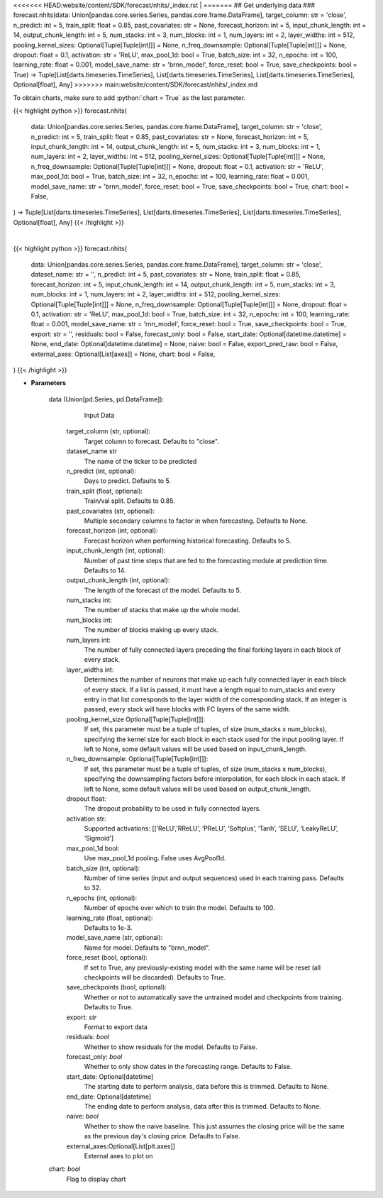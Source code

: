 .. role:: python(code)
    :language: python
    :class: highlight

<<<<<<< HEAD:website/content/SDK/forecast/nhits/_index.rst
|
=======
## Get underlying data 
### forecast.nhits(data: Union[pandas.core.series.Series, pandas.core.frame.DataFrame], target_column: str = 'close', n_predict: int = 5, train_split: float = 0.85, past_covariates: str = None, forecast_horizon: int = 5, input_chunk_length: int = 14, output_chunk_length: int = 5, num_stacks: int = 3, num_blocks: int = 1, num_layers: int = 2, layer_widths: int = 512, pooling_kernel_sizes: Optional[Tuple[Tuple[int]]] = None, n_freq_downsample: Optional[Tuple[Tuple[int]]] = None, dropout: float = 0.1, activation: str = 'ReLU', max_pool_1d: bool = True, batch_size: int = 32, n_epochs: int = 100, learning_rate: float = 0.001, model_save_name: str = 'brnn_model', force_reset: bool = True, save_checkpoints: bool = True) -> Tuple[List[darts.timeseries.TimeSeries], List[darts.timeseries.TimeSeries], List[darts.timeseries.TimeSeries], Optional[float], Any]
>>>>>>> main:website/content/SDK/forecast/nhits/_index.md

To obtain charts, make sure to add :python:`chart = True` as the last parameter.

.. raw:: html

    <h3>
    > Getting data
    </h3>

{{< highlight python >}}
forecast.nhits(
    data: Union[pandas.core.series.Series, pandas.core.frame.DataFrame],
    target_column: str = 'close',
    n_predict: int = 5,
    train_split: float = 0.85,
    past_covariates: str = None,
    forecast_horizon: int = 5,
    input_chunk_length: int = 14,
    output_chunk_length: int = 5,
    num_stacks: int = 3,
    num_blocks: int = 1,
    num_layers: int = 2,
    layer_widths: int = 512,
    pooling_kernel_sizes: Optional[Tuple[Tuple[int]]] = None,
    n_freq_downsample: Optional[Tuple[Tuple[int]]] = None,
    dropout: float = 0.1,
    activation: str = 'ReLU',
    max_pool_1d: bool = True,
    batch_size: int = 32,
    n_epochs: int = 100,
    learning_rate: float = 0.001,
    model_save_name: str = 'brnn_model',
    force_reset: bool = True,
    save_checkpoints: bool = True,
    chart: bool = False,
) -> Tuple[List[darts.timeseries.TimeSeries], List[darts.timeseries.TimeSeries], List[darts.timeseries.TimeSeries], Optional[float], Any]
{{< /highlight >}}

.. raw:: html

    <p>
    Performs Nhits forecasting

    Args:
        data (Union[pd.Series, pd.DataFrame]):
            Input Data
        target_column (str, optional):
            Target column to forecast. Defaults to "close".
        n_predict (int, optional):
            Days to predict. Defaults to 5.
        train_split (float, optional):
            Train/val split. Defaults to 0.85.
        past_covariates (str, optional):
            Multiple secondary columns to factor in when forecasting. Defaults to None.
        forecast_horizon (int, optional):
            Forecast horizon when performing historical forecasting. Defaults to 5.
        input_chunk_length (int, optional):
            Number of past time steps that are fed to the forecasting module at prediction time. Defaults to 14.
        output_chunk_length (int, optional):
            The length of the forecast of the model. Defaults to 5.
        num_stacks int:
            The number of stacks that make up the whole model.
        num_blocks int:
            The number of blocks making up every stack.
        num_layers int:
            The number of fully connected layers preceding the final forking layers in each block
            of every stack.
        layer_widths int:
            Determines the number of neurons that make up each fully connected layer in each
            block of every stack. If a list is passed, it must have a length equal to num_stacks
            and every entry in that list corresponds to the layer width of the corresponding stack.
            If an integer is passed, every stack will have blocks with FC layers of the same width.
        pooling_kernel_size Optional[Tuple[Tuple[int]]]:
            If set, this parameter must be a tuple of tuples, of size (num_stacks x num_blocks),
            specifying the kernel size for each block in each stack used for the input pooling
            layer. If left to None, some default values will be used based on input_chunk_length.
        n_freq_downsample: Optional[Tuple[Tuple[int]]]:
            If set, this parameter must be a tuple of tuples, of size (num_stacks x num_blocks),
            specifying the downsampling factors before interpolation, for each block in each stack.
            If left to None, some default values will be used based on output_chunk_length.
        dropout float:
             The dropout probability to be used in fully connected layers.
        activation str:
            Supported activations: [‘ReLU’,’RReLU’, ‘PReLU’, ‘Softplus’, ‘Tanh’, ‘SELU’, ‘LeakyReLU’, ‘Sigmoid’]
        max_pool_1d bool:
            Use max_pool_1d pooling. False uses AvgPool1d.
        batch_size (int, optional):
            Number of time series (input and output sequences) used in each training pass. Defaults to 32.
        n_epochs (int, optional):
            Number of epochs over which to train the model. Defaults to 100.
        learning_rate (float, optional):
            Defaults to 1e-3.
        model_save_name (str, optional):
            Name for model. Defaults to "brnn_model".
        force_reset (bool, optional):
            If set to True, any previously-existing model with the same name will be reset (all checkpoints will be
            discarded). Defaults to True.
        save_checkpoints (bool, optional):
            Whether or not to automatically save the untrained model and checkpoints from training. Defaults to True.

    Returns:
        list[TimeSeries]
            Adjusted Data series
        list[TimeSeries]
            Historical forecast by best RNN model
        list[TimeSeries]
            list of Predictions
        Optional[float]
            Mean average precision error
        Any
            Best BRNN Model
    </p>

|

.. raw:: html

    <h3>
    > Getting charts
    </h3>

{{< highlight python >}}
forecast.nhits(
    data: Union[pandas.core.series.Series, pandas.core.frame.DataFrame],
    target_column: str = 'close',
    dataset_name: str = '',
    n_predict: int = 5,
    past_covariates: str = None,
    train_split: float = 0.85,
    forecast_horizon: int = 5,
    input_chunk_length: int = 14,
    output_chunk_length: int = 5,
    num_stacks: int = 3,
    num_blocks: int = 1,
    num_layers: int = 2,
    layer_widths: int = 512,
    pooling_kernel_sizes: Optional[Tuple[Tuple[int]]] = None,
    n_freq_downsample: Optional[Tuple[Tuple[int]]] = None,
    dropout: float = 0.1,
    activation: str = 'ReLU',
    max_pool_1d: bool = True,
    batch_size: int = 32,
    n_epochs: int = 100,
    learning_rate: float = 0.001,
    model_save_name: str = 'rnn_model',
    force_reset: bool = True,
    save_checkpoints: bool = True,
    export: str = '',
    residuals: bool = False,
    forecast_only: bool = False,
    start_date: Optional[datetime.datetime] = None,
    end_date: Optional[datetime.datetime] = None,
    naive: bool = False,
    export_pred_raw: bool = False,
    external_axes: Optional[List[axes]] = None,
    chart: bool = False,
)
{{< /highlight >}}

.. raw:: html

    <p>
    Display Nhits forecast
    </p>

* **Parameters**

    data (Union[pd.Series, pd.DataFrame]):
            Input Data
        target_column (str, optional):
            Target column to forecast. Defaults to "close".
        dataset_name str
            The name of the ticker to be predicted
        n_predict (int, optional):
            Days to predict. Defaults to 5.
        train_split (float, optional):
            Train/val split. Defaults to 0.85.
        past_covariates (str, optional):
            Multiple secondary columns to factor in when forecasting. Defaults to None.
        forecast_horizon (int, optional):
            Forecast horizon when performing historical forecasting. Defaults to 5.
        input_chunk_length (int, optional):
            Number of past time steps that are fed to the forecasting module at prediction time. Defaults to 14.
        output_chunk_length (int, optional):
            The length of the forecast of the model. Defaults to 5.
        num_stacks int:
            The number of stacks that make up the whole model.
        num_blocks int:
            The number of blocks making up every stack.
        num_layers int:
            The number of fully connected layers preceding the final forking layers in each block
            of every stack.
        layer_widths int:
            Determines the number of neurons that make up each fully connected layer in each
            block of every stack. If a list is passed, it must have a length equal to num_stacks
            and every entry in that list corresponds to the layer width of the corresponding stack.
            If an integer is passed, every stack will have blocks with FC layers of the same width.
        pooling_kernel_size Optional[Tuple[Tuple[int]]]:
            If set, this parameter must be a tuple of tuples, of size (num_stacks x num_blocks),
            specifying the kernel size for each block in each stack used for the input pooling
            layer. If left to None, some default values will be used based on input_chunk_length.
        n_freq_downsample: Optional[Tuple[Tuple[int]]]:
            If set, this parameter must be a tuple of tuples, of size (num_stacks x num_blocks),
            specifying the downsampling factors before interpolation, for each block in each stack.
            If left to None, some default values will be used based on output_chunk_length.
        dropout float:
             The dropout probability to be used in fully connected layers.
        activation str:
            Supported activations: [[‘ReLU’,’RReLU’, ‘PReLU’, ‘Softplus’, ‘Tanh’, ‘SELU’, ‘LeakyReLU’, ‘Sigmoid’]
        max_pool_1d bool:
            Use max_pool_1d pooling. False uses AvgPool1d.
        batch_size (int, optional):
            Number of time series (input and output sequences) used in each training pass. Defaults to 32.
        n_epochs (int, optional):
            Number of epochs over which to train the model. Defaults to 100.
        learning_rate (float, optional):
            Defaults to 1e-3.
        model_save_name (str, optional):
            Name for model. Defaults to "brnn_model".
        force_reset (bool, optional):
            If set to True, any previously-existing model with the same name will be reset
            (all checkpoints will be discarded). Defaults to True.
        save_checkpoints (bool, optional):
            Whether or not to automatically save the untrained model and checkpoints from training.
            Defaults to True.
        export: *str*
            Format to export data
        residuals: *bool*
            Whether to show residuals for the model. Defaults to False.
        forecast_only: *bool*
            Whether to only show dates in the forecasting range. Defaults to False.
        start_date: Optional[datetime]
            The starting date to perform analysis, data before this is trimmed. Defaults to None.
        end_date: Optional[datetime]
            The ending date to perform analysis, data after this is trimmed. Defaults to None.
        naive: *bool*
            Whether to show the naive baseline. This just assumes the closing price will be the same
            as the previous day's closing price. Defaults to False.
        external_axes:Optional[List[plt.axes]]
            External axes to plot on
    chart: *bool*
       Flag to display chart

